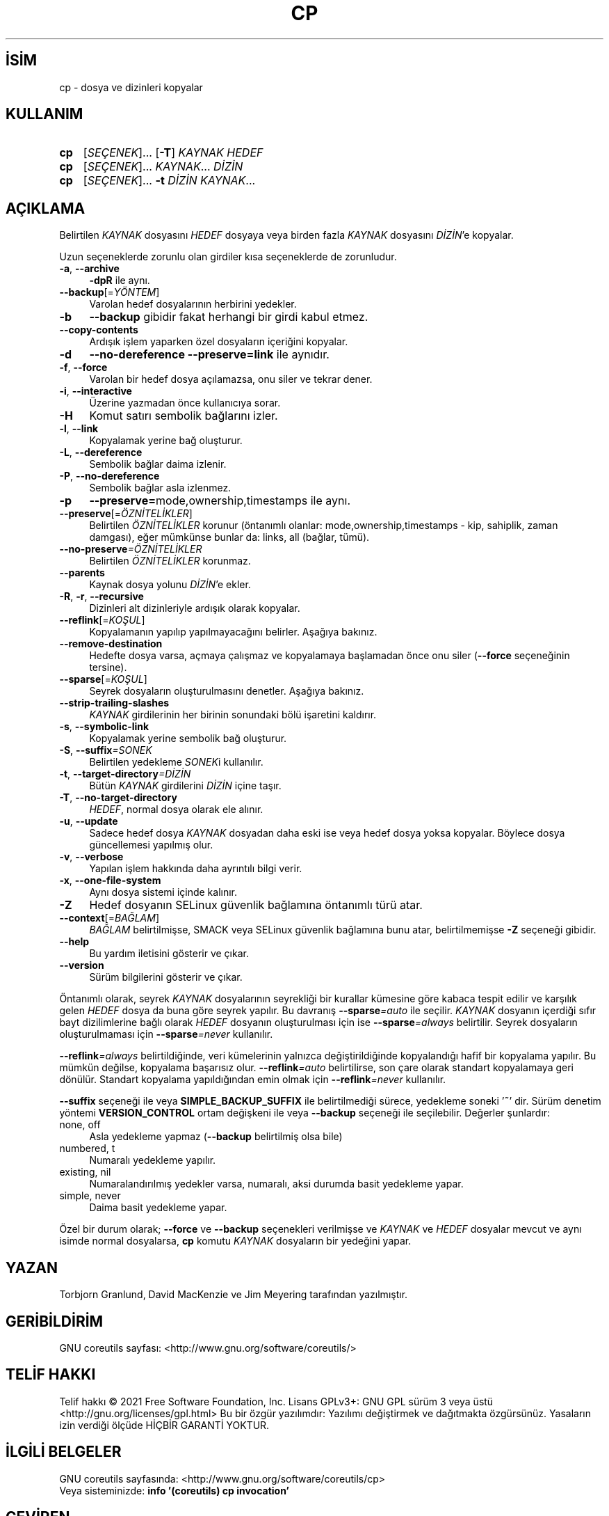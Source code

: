 .ig
 * Bu kılavuz sayfası Türkçe Linux Belgelendirme Projesi (TLBP) tarafından
 * XML belgelerden derlenmiş olup manpages-tr paketinin parçasıdır:
 * https://github.com/TLBP/manpages-tr
 *
..
.\" Derlenme zamanı: 2023-01-21T21:03:29+03:00
.TH "CP" 1 "Eylül 2021" "GNU coreutils 9.0" "Kullanıcı Komutları"
.\" Sözcükleri ilgisiz yerlerden bölme (disable hyphenation)
.nh
.\" Sözcükleri yayma, sadece sola yanaştır (disable justification)
.ad l
.PD 0
.SH İSİM
cp - dosya ve dizinleri kopyalar
.sp
.SH KULLANIM
.IP \fBcp\fR 3
[\fISEÇENEK\fR]... [\fB-T\fR] \fIKAYNAK HEDEF\fR
.IP \fBcp\fR 3
[\fISEÇENEK\fR]... \fIKAYNAK\fR... \fIDİZİN\fR
.IP \fBcp\fR 3
[\fISEÇENEK\fR]... \fB-t\fR \fIDİZİN KAYNAK\fR...
.sp
.PP
.sp
.SH "AÇIKLAMA"
Belirtilen \fIKAYNAK\fR dosyasını \fIHEDEF\fR dosyaya veya birden fazla \fIKAYNAK\fR dosyasını \fIDİZİN\fR’e kopyalar.
.sp
Uzun seçeneklerde zorunlu olan girdiler kısa seçeneklerde de zorunludur.
.sp
.TP 4
\fB-a\fR, \fB--archive\fR
\fB-dpR\fR ile aynı.
.sp
.TP 4
\fB--backup\fR[=\fIYÖNTEM\fR]
Varolan hedef dosyalarının herbirini yedekler.
.sp
.TP 4
\fB-b\fR
\fB--backup\fR gibidir fakat herhangi bir girdi kabul etmez.
.sp
.TP 4
\fB--copy-contents\fR
Ardışık işlem yaparken özel dosyaların içeriğini kopyalar.
.sp
.TP 4
\fB-d\fR
\fB--no-dereference --preserve=link\fR ile aynıdır.
.sp
.TP 4
\fB-f\fR, \fB--force\fR
Varolan bir hedef dosya açılamazsa, onu siler ve tekrar dener.
.sp
.TP 4
\fB-i\fR, \fB--interactive\fR
Üzerine yazmadan önce kullanıcıya sorar.
.sp
.TP 4
\fB-H\fR
Komut satırı sembolik bağlarını izler.
.sp
.TP 4
\fB-l\fR, \fB--link\fR
Kopyalamak yerine bağ oluşturur.
.sp
.TP 4
\fB-L\fR, \fB--dereference\fR
Sembolik bağlar daima izlenir.
.sp
.TP 4
\fB-P\fR, \fB--no-dereference\fR
Sembolik bağlar asla izlenmez.
.sp
.TP 4
\fB-p\fR
\fB--preserve=\fRmode,ownership,timestamps ile aynı.
.sp
.TP 4
\fB--preserve\fR[=\fIÖZNİTELİKLER\fR]
Belirtilen \fIÖZNİTELİKLER\fR korunur (öntanımlı olanlar: mode,ownership,timestamps - kip, sahiplik, zaman damgası), eğer mümkünse bunlar da: links, all (bağlar, tümü).
.sp
.TP 4
\fB--no-preserve\fR\fI=ÖZNİTELİKLER\fR
Belirtilen \fIÖZNİTELİKLER\fR korunmaz.
.sp
.TP 4
\fB--parents\fR
Kaynak dosya yolunu \fIDİZİN\fR’e ekler.
.sp
.TP 4
\fB-R\fR, \fB-r\fR, \fB--recursive\fR
Dizinleri alt dizinleriyle ardışık olarak kopyalar.
.sp
.TP 4
\fB--reflink\fR[=\fIKOŞUL\fR]
Kopyalamanın yapılıp yapılmayacağını belirler. Aşağıya bakınız.
.sp
.TP 4
\fB--remove-destination\fR
Hedefte dosya varsa, açmaya çalışmaz ve kopyalamaya başlamadan önce onu siler (\fB--force\fR seçeneğinin tersine).
.sp
.TP 4
\fB--sparse\fR[=\fIKOŞUL\fR]
Seyrek dosyaların oluşturulmasını denetler. Aşağıya bakınız.
.sp
.TP 4
\fB--strip-trailing-slashes\fR
\fIKAYNAK\fR girdilerinin her birinin sonundaki bölü işaretini kaldırır.
.sp
.TP 4
\fB-s\fR, \fB--symbolic-link\fR
Kopyalamak yerine sembolik bağ oluşturur.
.sp
.TP 4
\fB-S\fR, \fB--suffix\fR\fI=SONEK\fR
Belirtilen yedekleme \fISONEK\fRi kullanılır.
.sp
.TP 4
\fB-t\fR, \fB--target-directory\fR\fI=DİZİN\fR
Bütün \fIKAYNAK\fR girdilerini \fIDİZİN\fR içine taşır.
.sp
.TP 4
\fB-T\fR, \fB--no-target-directory\fR
\fIHEDEF\fR, normal dosya olarak ele alınır.
.sp
.TP 4
\fB-u\fR, \fB--update\fR
Sadece hedef dosya \fIKAYNAK\fR dosyadan daha eski ise veya hedef dosya yoksa kopyalar. Böylece dosya güncellemesi yapılmış olur.
.sp
.TP 4
\fB-v\fR, \fB--verbose\fR
Yapılan işlem hakkında daha ayrıntılı bilgi verir.
.sp
.TP 4
\fB-x\fR, \fB--one-file-system\fR
Aynı dosya sistemi içinde kalınır.
.sp
.TP 4
\fB-Z\fR
Hedef dosyanın SELinux güvenlik bağlamına öntanımlı türü atar.
.sp
.TP 4
\fB--context\fR[=\fIBAĞLAM\fR]
\fIBAĞLAM\fR belirtilmişse, SMACK veya SELinux güvenlik bağlamına bunu atar, belirtilmemişse \fB-Z\fR seçeneği gibidir.
.sp
.TP 4
\fB--help\fR
Bu yardım iletisini gösterir ve çıkar.
.sp
.TP 4
\fB--version\fR
Sürüm bilgilerini gösterir ve çıkar.
.sp
.PP
Öntanımlı olarak, seyrek \fIKAYNAK\fR dosyalarının seyrekliği bir kurallar kümesine göre kabaca tespit edilir ve karşılık gelen \fIHEDEF\fR dosya da buna göre seyrek yapılır. Bu davranış \fB--sparse\fR\fI=auto\fR ile seçilir. \fIKAYNAK\fR dosyanın içerdiği sıfır bayt dizilimlerine bağlı olarak \fIHEDEF\fR dosyanın oluşturulması için ise \fB--sparse\fR\fI=always\fR belirtilir. Seyrek dosyaların oluşturulmaması için \fB--sparse\fR\fI=never\fR kullanılır.
.sp
\fB--reflink\fR\fI=always\fR belirtildiğinde, veri kümelerinin yalnızca değiştirildiğinde kopyalandığı hafif bir kopyalama yapılır. Bu mümkün değilse, kopyalama başarısız olur. \fB--reflink\fR\fI=auto\fR belirtilirse, son çare olarak standart kopyalamaya geri dönülür. Standart kopyalama yapıldığından emin olmak için \fB--reflink\fR\fI=never\fR kullanılır.
.sp
\fB--suffix\fR seçeneği ile veya \fBSIMPLE_BACKUP_SUFFIX\fR ile belirtilmediği sürece, yedekleme soneki ’\fB~\fR’ dir. Sürüm denetim yöntemi \fBVERSION_CONTROL\fR ortam değişkeni ile veya \fB--backup\fR seçeneği ile seçilebilir. Değerler şunlardır:
.sp
.TP 4
none, off
Asla yedekleme yapmaz (\fB--backup\fR belirtilmiş olsa bile)
.sp
.TP 4
numbered, t
Numaralı yedekleme yapılır.
.sp
.TP 4
existing, nil
Numaralandırılmış yedekler varsa, numaralı, aksi durumda basit yedekleme yapar.
.sp
.TP 4
simple, never
Daima basit yedekleme yapar.
.sp
.PP
Özel bir durum olarak; \fB--force\fR ve \fB--backup\fR seçenekleri verilmişse ve \fIKAYNAK\fR ve \fIHEDEF\fR dosyalar mevcut ve aynı isimde normal dosyalarsa, \fBcp\fR komutu \fIKAYNAK\fR dosyaların bir yedeğini yapar.
.sp
.SH "YAZAN"
Torbjorn Granlund, David MacKenzie ve Jim Meyering tarafından yazılmıştır.
.sp
.SH "GERİBİLDİRİM"
GNU coreutils sayfası: <http://www.gnu.org/software/coreutils/>
.sp
.SH "TELİF HAKKI"
Telif hakkı © 2021 Free Software Foundation, Inc. Lisans GPLv3+: GNU GPL sürüm 3 veya üstü <http://gnu.org/licenses/gpl.html> Bu bir özgür yazılımdır: Yazılımı değiştirmek ve dağıtmakta özgürsünüz. Yasaların izin verdiği ölçüde HİÇBİR GARANTİ YOKTUR.
.sp
.SH "İLGİLİ BELGELER"
GNU coreutils sayfasında: <http://www.gnu.org/software/coreutils/cp>
.br
Veya sisteminizde: \fBinfo ’(coreutils) cp invocation’\fR
.sp
.SH "ÇEVİREN"
© 2006 Yalçın Kolukısa
.br
© 2022 Nilgün Belma Bugüner
.br
Bu çeviri özgür yazılımdır: Yasaların izin verdiği ölçüde HİÇBİR GARANTİ YOKTUR.
.br
Lütfen, çeviri ile ilgili bildirimde bulunmak veya çeviri yapmak için https://github.com/TLBP/manpages-tr/issues adresinde "New Issue" düğmesine tıklayıp yeni bir konu açınız ve isteğinizi belirtiniz.
.sp
